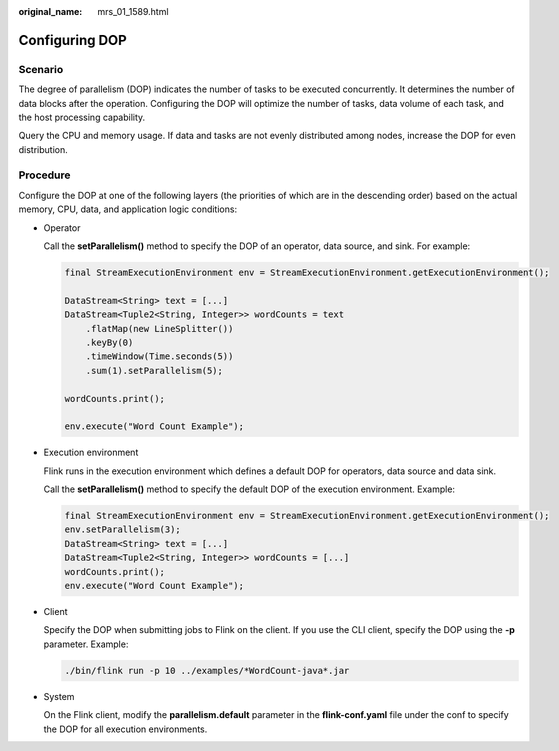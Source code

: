:original_name: mrs_01_1589.html

.. _mrs_01_1589:

Configuring DOP
===============

Scenario
--------

The degree of parallelism (DOP) indicates the number of tasks to be executed concurrently. It determines the number of data blocks after the operation. Configuring the DOP will optimize the number of tasks, data volume of each task, and the host processing capability.

Query the CPU and memory usage. If data and tasks are not evenly distributed among nodes, increase the DOP for even distribution.

Procedure
---------

Configure the DOP at one of the following layers (the priorities of which are in the descending order) based on the actual memory, CPU, data, and application logic conditions:

-  Operator

   Call the **setParallelism()** method to specify the DOP of an operator, data source, and sink. For example:

   .. code-block::

      final StreamExecutionEnvironment env = StreamExecutionEnvironment.getExecutionEnvironment();

      DataStream<String> text = [...]
      DataStream<Tuple2<String, Integer>> wordCounts = text
          .flatMap(new LineSplitter())
          .keyBy(0)
          .timeWindow(Time.seconds(5))
          .sum(1).setParallelism(5);

      wordCounts.print();

      env.execute("Word Count Example");

-  Execution environment

   Flink runs in the execution environment which defines a default DOP for operators, data source and data sink.

   Call the **setParallelism()** method to specify the default DOP of the execution environment. Example:

   .. code-block::

      final StreamExecutionEnvironment env = StreamExecutionEnvironment.getExecutionEnvironment();
      env.setParallelism(3);
      DataStream<String> text = [...]
      DataStream<Tuple2<String, Integer>> wordCounts = [...]
      wordCounts.print();
      env.execute("Word Count Example");

-  Client

   Specify the DOP when submitting jobs to Flink on the client. If you use the CLI client, specify the DOP using the **-p** parameter. Example:

   .. code-block::

      ./bin/flink run -p 10 ../examples/*WordCount-java*.jar

-  System

   On the Flink client, modify the **parallelism.default** parameter in the **flink-conf.yaml** file under the conf to specify the DOP for all execution environments.

